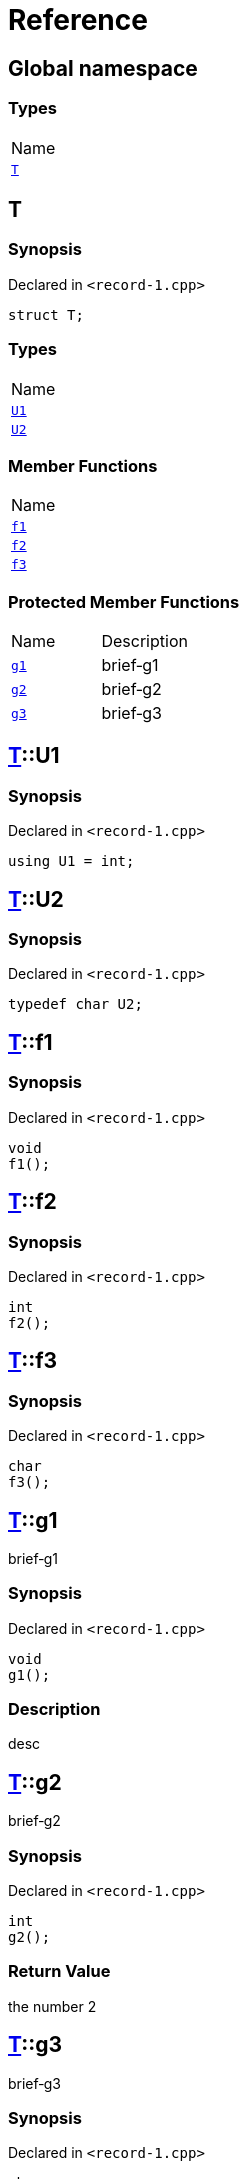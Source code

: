 = Reference
:mrdocs:

[#index]
== Global namespace

=== Types

[cols=1]
|===
| Name
| <<T,`T`>> 
|===

[#T]
== T

=== Synopsis

Declared in `&lt;record&hyphen;1&period;cpp&gt;`

[source,cpp,subs="verbatim,replacements,macros,-callouts"]
----
struct T;
----

=== Types

[cols=1]
|===
| Name
| <<T-U1,`U1`>> 
| <<T-U2,`U2`>> 
|===

=== Member Functions

[cols=1]
|===
| Name
| <<T-f1,`f1`>> 
| <<T-f2,`f2`>> 
| <<T-f3,`f3`>> 
|===

=== Protected Member Functions

[cols=2]
|===
| Name
| Description
| <<T-g1,`g1`>> 
| brief&hyphen;g1
| <<T-g2,`g2`>> 
| brief&hyphen;g2
| <<T-g3,`g3`>> 
| brief&hyphen;g3
|===

[#T-U1]
== <<T,T>>::U1

=== Synopsis

Declared in `&lt;record&hyphen;1&period;cpp&gt;`

[source,cpp,subs="verbatim,replacements,macros,-callouts"]
----
using U1 = int;
----

[#T-U2]
== <<T,T>>::U2

=== Synopsis

Declared in `&lt;record&hyphen;1&period;cpp&gt;`

[source,cpp,subs="verbatim,replacements,macros,-callouts"]
----
typedef char U2;
----

[#T-f1]
== <<T,T>>::f1

=== Synopsis

Declared in `&lt;record&hyphen;1&period;cpp&gt;`

[source,cpp,subs="verbatim,replacements,macros,-callouts"]
----
void
f1();
----

[#T-f2]
== <<T,T>>::f2

=== Synopsis

Declared in `&lt;record&hyphen;1&period;cpp&gt;`

[source,cpp,subs="verbatim,replacements,macros,-callouts"]
----
int
f2();
----

[#T-f3]
== <<T,T>>::f3

=== Synopsis

Declared in `&lt;record&hyphen;1&period;cpp&gt;`

[source,cpp,subs="verbatim,replacements,macros,-callouts"]
----
char
f3();
----

[#T-g1]
== <<T,T>>::g1

brief&hyphen;g1

=== Synopsis

Declared in `&lt;record&hyphen;1&period;cpp&gt;`

[source,cpp,subs="verbatim,replacements,macros,-callouts"]
----
void
g1();
----

=== Description

desc

[#T-g2]
== <<T,T>>::g2

brief&hyphen;g2

=== Synopsis

Declared in `&lt;record&hyphen;1&period;cpp&gt;`

[source,cpp,subs="verbatim,replacements,macros,-callouts"]
----
int
g2();
----

=== Return Value

the number 2

[#T-g3]
== <<T,T>>::g3

brief&hyphen;g3

=== Synopsis

Declared in `&lt;record&hyphen;1&period;cpp&gt;`

[source,cpp,subs="verbatim,replacements,macros,-callouts"]
----
char
g3(int x);
----

=== Return Value

the separator

=== Parameters

|===
| Name
| Description
| *x*
| any old number
|===


[.small]#Created with https://www.mrdocs.com[MrDocs]#
